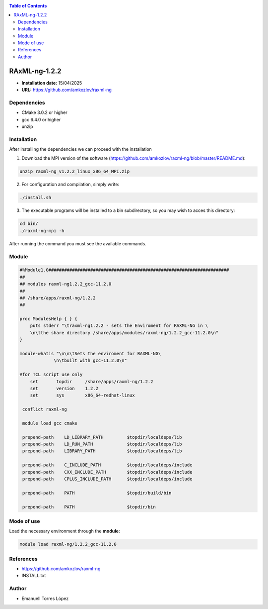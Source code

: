 .. _raxml-ng-1.2.2:


.. contents:: Table of Contents

*****
RAxML-ng-1.2.2
*****

- **Installation date:** 15/04/2025
- **URL:** https://github.com/amkozlov/raxml-ng

Dependencies
------------

- CMake 3.0.2 or higher
- gcc 6.4.0 or higher
- unzip


Installation
------------

After installing the dependencies we can proceed with the  installation

1. Download the MPI version of the software (https://github.com/amkozlov/raxml-ng/blob/master/README.md):

.. code-block:: bash

    unzip raxml-ng_v1.2.2_linux_x86_64_MPI.zip

2. For configuration and compilation, simply write:

.. code-block:: bash

    ./install.sh

3. The executable programs will be installed to a bin subdirectory, so you may wish to acces this directory:

.. code-block:: bash

   cd bin/
   ./raxml-ng-mpi -h

After running the command you must see the available commands.

Module
------

.. code-block:: bash

    #%Module1.0#####################################################################
    ##
    ## modules raxml-ng1.2.2_gcc-11.2.0
    ##
    ## /share/apps/raxml-ng/1.2.2
    ##

    proc ModulesHelp { } {
        puts stderr "\traxml-ng1.2.2 - sets the Enviroment for RAXML-NG in \
        \n\tthe share directory /share/apps/modules/raxml-ng/1.2.2_gcc-11.2.0\n"
    }

    module-whatis "\n\n\tSets the enviroment for RAXML-NG\
                 \n\tbuilt with gcc-11.2.0\n"

    #for TCL script use only
        set       topdir     /share/apps/raxml-ng/1.2.2
        set       version    1.2.2
        set       sys        x86_64-redhat-linux

     conflict raxml-ng

     module load gcc cmake

     prepend-path    LD_LIBRARY_PATH         $topdir/localdeps/lib
     prepend-path    LD_RUN_PATH             $topdir/localdeps/lib
     prepend-path    LIBRARY_PATH            $topdir/localdeps/lib

     prepend-path    C_INCLUDE_PATH          $topdir/localdeps/include
     prepend-path    CXX_INCLUDE_PATH        $topdir/localdeps/include
     prepend-path    CPLUS_INCLUDE_PATH      $topdir/localdeps/include

     prepend-path    PATH                    $topdir/build/bin

     prepend-path    PATH                    $topdir/bin


Mode of use
-----------

Load the necessary environment through the **module:**

.. code-block:: bash

    module load raxml-ng/1.2.2_gcc-11.2.0

References
----------

- https://github.com/amkozlov/raxml-ng
- INSTALL.txt

Author
------

- Emanuell Torres López
